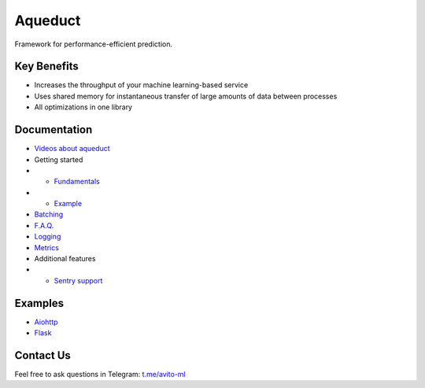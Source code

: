 ========
Aqueduct
========

Framework for performance-efficient prediction.

Key Benefits
============

- Increases the throughput of your machine learning-based service
- Uses shared memory for instantaneous transfer of large amounts of data between processes
- All optimizations in one library


Documentation
=============

- `Videos about aqueduct <docs/video.rst>`_
- Getting started
- - `Fundamentals <docs/fundamentals.rst>`_
- - `Example <docs/example.rst>`_
- `Batching <docs/batching.rst>`_
- `F.A.Q. <docs/faq.rst>`_
- `Logging <docs/logging.rst>`_
- `Metrics <docs/metrics.rst>`_
- Additional features
- - `Sentry support <docs/sentry.rst>`_

Examples
========

- `Aiohttp <examples/aiohttp/>`_
- `Flask <examples/flask/>`_

Contact Us
==========

Feel free to ask questions in Telegram: `t.me/avito-ml <https://t.me/avito_ml>`_

